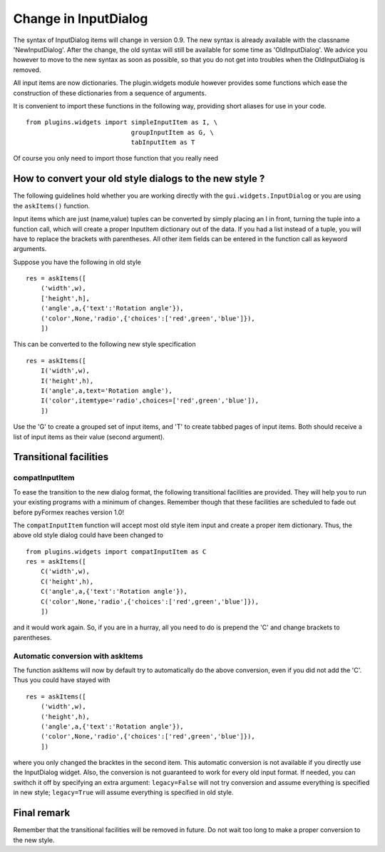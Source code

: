 .. $Id$
  
..
  This file is part of pyFormex 0.8.5  (Sun Dec  4 15:52:41 CET 2011)
  pyFormex is a tool for generating, manipulating and transforming 3D
  geometrical models by sequences of mathematical operations.
  Home page: http://pyformex.org
  Project page:  http://savannah.nongnu.org/projects/pyformex/
  Copyright 2004-2011 (C) Benedict Verhegghe (benedict.verhegghe@ugent.be)
  Distributed under the GNU General Public License version 3 or later.
  
  
  This program is free software: you can redistribute it and/or modify
  it under the terms of the GNU General Public License as published by
  the Free Software Foundation, either version 3 of the License, or
  (at your option) any later version.
  
  This program is distributed in the hope that it will be useful,
  but WITHOUT ANY WARRANTY; without even the implied warranty of
  MERCHANTABILITY or FITNESS FOR A PARTICULAR PURPOSE.  See the
  GNU General Public License for more details.
  
  You should have received a copy of the GNU General Public License
  along with this program.  If not, see http://www.gnu.org/licenses/.
  
  
=====================
Change in InputDialog
=====================
The syntax of InputDialog items will change in version 0.9.
The new syntax is already available with the classname 'NewInputDialog'.
After the change, the old syntax will still be available for some time as
'OldInputDialog'.
We advice you however to move to the new syntax as soon as possible, so that
you do not get into troubles when the OldInputDialog is removed.

All input items are now dictionaries. The plugin.widgets module
however provides some functions which ease the construction of these
dictionaries from a sequence of arguments.

It is convenient to import these functions in the following way, providing
short aliases for use in your code. ::
  
  from plugins.widgets import simpleInputItem as I, \
                              groupInputItem as G, \
                              tabInputItem as T
                                
Of course you only need to import those function that you really need

How to convert your old style dialogs to the new style ?
--------------------------------------------------------

The following guidelines hold whether you are working directly with the
``gui.widgets.InputDialog`` or you are using the ``askItems()`` function.

Input items which are just (name,value) tuples can be converted by simply
placing an I in front, turning the tuple into a function call, which will
create a proper InputItem dictionary out of the data. If you had a list 
instead of a tuple, you will have to replace the brackets with parentheses.
All other item fields can be entered in the function call as keyword
arguments.

Suppose you have the following in old style ::
  
  res = askItems([
      ('width',w),
      ['height',h],
      ('angle',a,{'text':'Rotation angle'}),
      ('color',None,'radio',{'choices':['red',green','blue']}),
      ])

This can be converted to the following new style specification ::
  
  res = askItems([
      I('width',w),
      I('height',h),
      I('angle',a,text='Rotation angle'),
      I('color',itemtype='radio',choices=['red',green','blue']),
      ])

Use the 'G' to create a grouped set of input items, and 'T' to create 
tabbed pages of input items. Both should receive a list of input items as
their value (second argument).


Transitional facilities
-----------------------

compatInputItem
...............
To ease the transition to the new dialog format, the following transitional 
facilities are provided. They will help you to run your existing programs
with a minimum of changes. Remember though that these facilities are scheduled
to fade out before pyFormex reaches version 1.0!

The ``compatInputItem`` function will accept most old style item input
and create a proper item dictionary. Thus, the above old style dialog
could have been changed to ::
  
  from plugins.widgets import compatInputItem as C
  res = askItems([
      C('width',w),
      C('height',h),
      C('angle',a,{'text':'Rotation angle'}),
      C('color',None,'radio',{'choices':['red',green','blue']}),
      ])

and it would work again. So, if you are in a hurray, all you need to do is
prepend the 'C' and change brackets to parentheses. 

Automatic conversion with askItems
..................................

The function askItems will now by default try to 
automatically do the above conversion, even if you did not add the 'C'. Thus 
you could have stayed with ::
  
  res = askItems([
      ('width',w),
      ('height',h),
      ('angle',a,{'text':'Rotation angle'}),
      ('color',None,'radio',{'choices':['red',green','blue']}),
      ])

where you only changed the bracktes in the second item.  This
automatic conversion is not available if you directly use the
InputDialog widget. Also, the conversion is not guaranteed to work for
every old input format. If needed, you can swithch it off by
specifying an extra argument: ``legacy=False`` will not try conversion
and assume everything is specified in new style; ``legacy=True`` will
assume everything is specified in old style.


Final remark
------------

Remember that the transitional facilities will be removed in future. Do not
wait too long to make a proper conversion to the new style.

.. End
